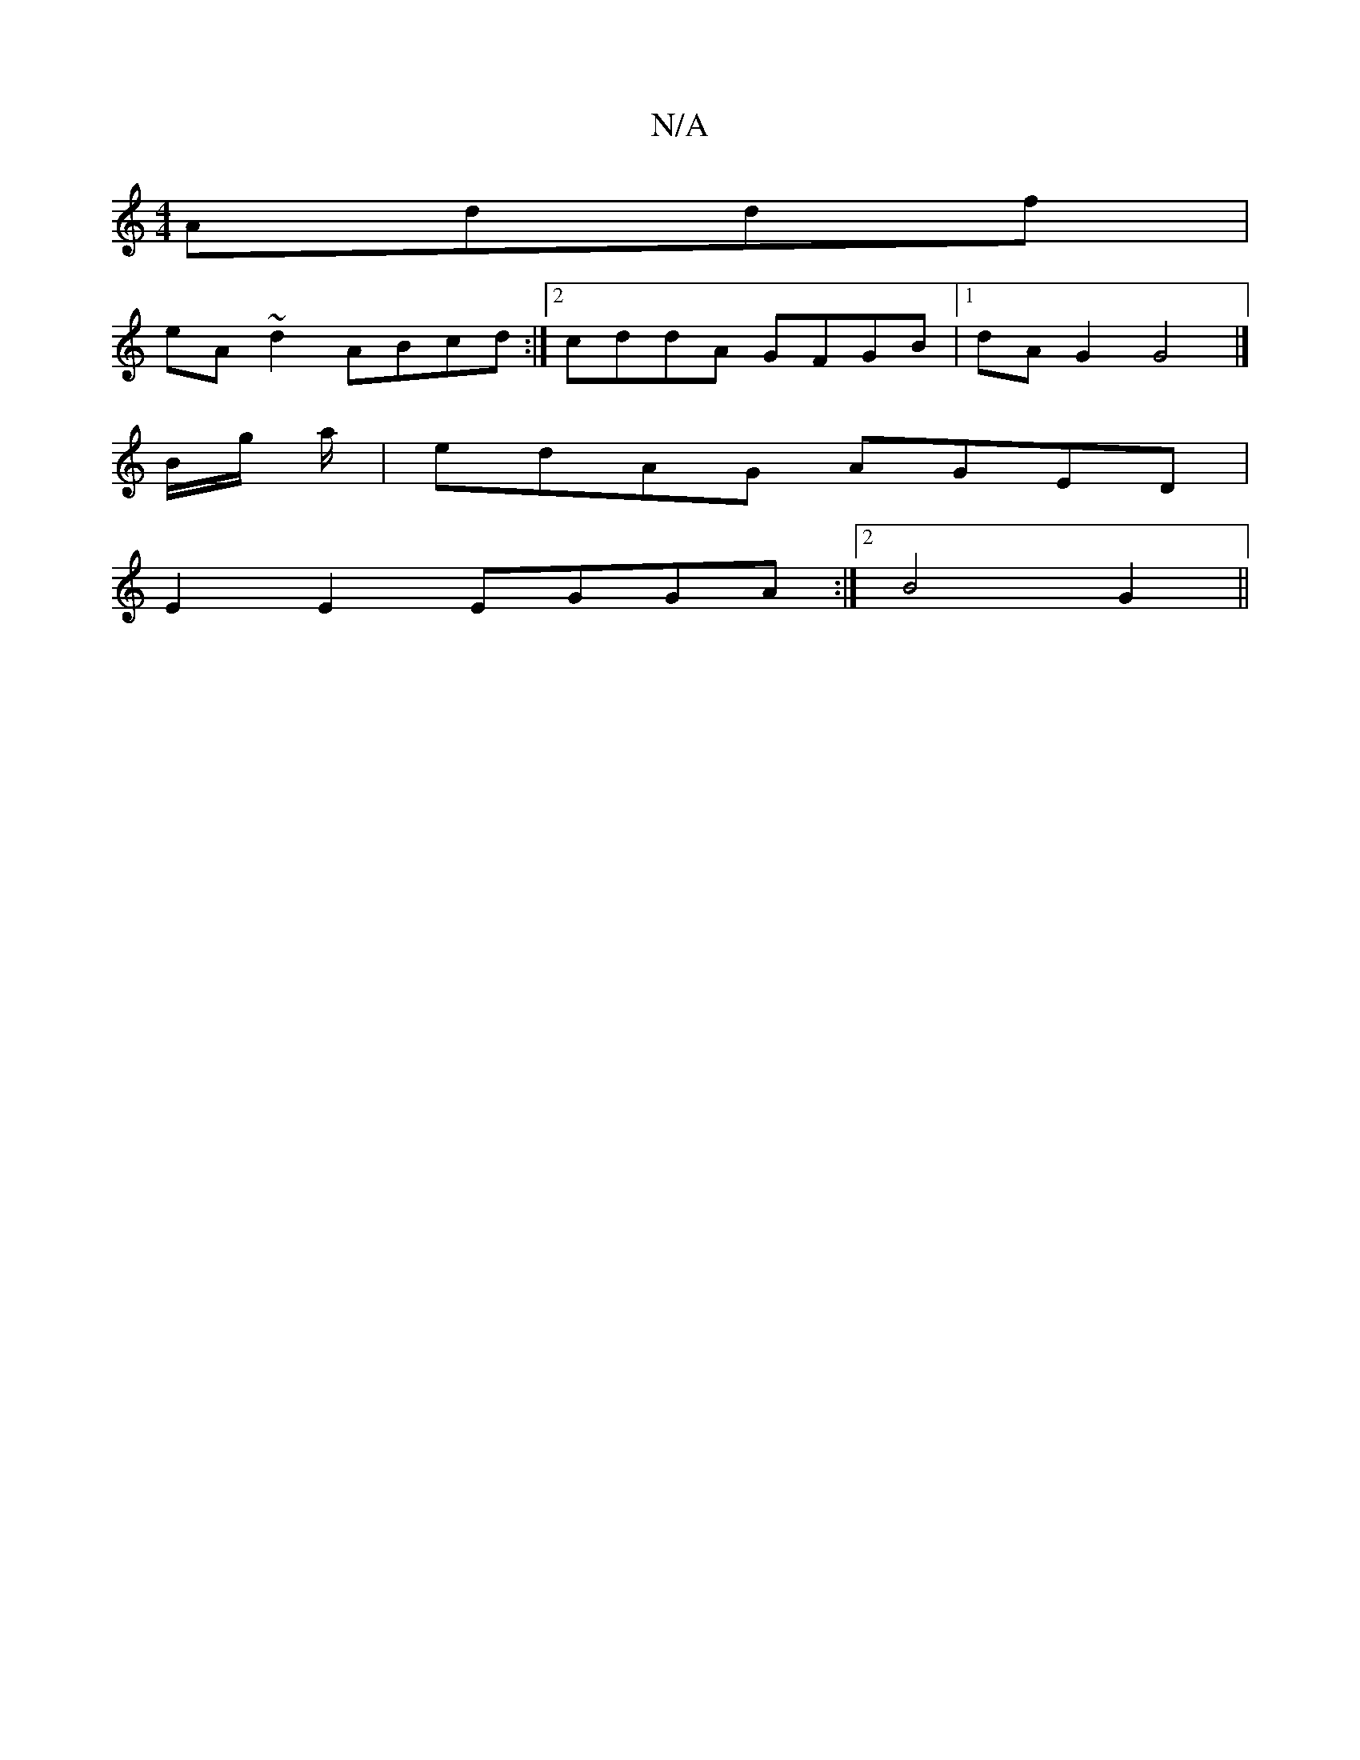 X:1
T:N/A
M:4/4
R:N/A
K:Cmajor
Addf|
eA~d2 ABcd:|2 cddA GFGB|1 dAG2 G4|]
B/g/ a/|edAG AGED|
E2 E2 EGGA:|2 B4 G2 ||

|:D/G/F/E/DD | A2 D/A/G c2 Bd|GBdB Aefe|dede d2ef|GBAG E^GEF|E2GE EDGA|
d2dg edge|f3e fede|gafg d2 d2|dB BA|BG G2 d